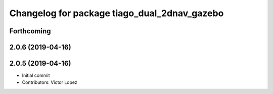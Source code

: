 ^^^^^^^^^^^^^^^^^^^^^^^^^^^^^^^^^^^^^^^^^^^^^
Changelog for package tiago_dual_2dnav_gazebo
^^^^^^^^^^^^^^^^^^^^^^^^^^^^^^^^^^^^^^^^^^^^^

Forthcoming
-----------

2.0.6 (2019-04-16)
------------------

2.0.5 (2019-04-16)
------------------
* Initial commit
* Contributors: Victor Lopez
